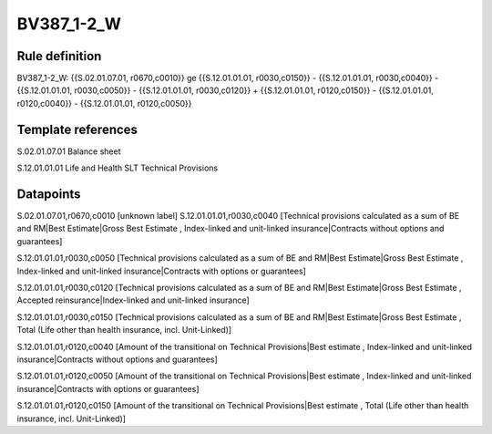 ===========
BV387_1-2_W
===========

Rule definition
---------------

BV387_1-2_W: {{S.02.01.07.01, r0670,c0010}} ge {{S.12.01.01.01, r0030,c0150}} - {{S.12.01.01.01, r0030,c0040}} - {{S.12.01.01.01, r0030,c0050}} - {{S.12.01.01.01, r0030,c0120}} + {{S.12.01.01.01, r0120,c0150}} - {{S.12.01.01.01, r0120,c0040}} - {{S.12.01.01.01, r0120,c0050}}


Template references
-------------------

S.02.01.07.01 Balance sheet

S.12.01.01.01 Life and Health SLT Technical Provisions


Datapoints
----------

S.02.01.07.01,r0670,c0010 [unknown label]
S.12.01.01.01,r0030,c0040 [Technical provisions calculated as a sum of BE and RM|Best Estimate|Gross Best Estimate , Index-linked and unit-linked insurance|Contracts without options and guarantees]

S.12.01.01.01,r0030,c0050 [Technical provisions calculated as a sum of BE and RM|Best Estimate|Gross Best Estimate , Index-linked and unit-linked insurance|Contracts with options or guarantees]

S.12.01.01.01,r0030,c0120 [Technical provisions calculated as a sum of BE and RM|Best Estimate|Gross Best Estimate , Accepted reinsurance|Index-linked and unit-linked insurance]

S.12.01.01.01,r0030,c0150 [Technical provisions calculated as a sum of BE and RM|Best Estimate|Gross Best Estimate , Total (Life other than health insurance, incl. Unit-Linked)]

S.12.01.01.01,r0120,c0040 [Amount of the transitional on Technical Provisions|Best estimate , Index-linked and unit-linked insurance|Contracts without options and guarantees]

S.12.01.01.01,r0120,c0050 [Amount of the transitional on Technical Provisions|Best estimate , Index-linked and unit-linked insurance|Contracts with options or guarantees]

S.12.01.01.01,r0120,c0150 [Amount of the transitional on Technical Provisions|Best estimate , Total (Life other than health insurance, incl. Unit-Linked)]



